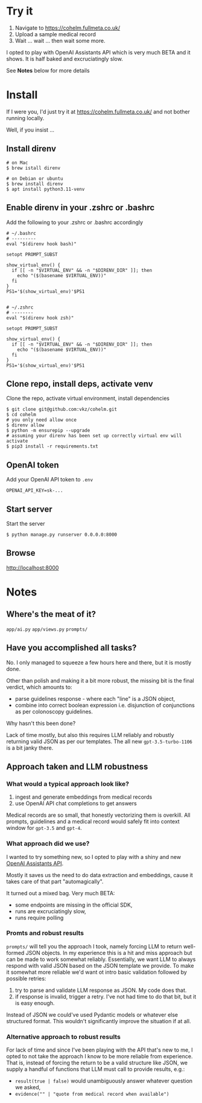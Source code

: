 * Try it

1. Navigate to https://cohelm.fullmeta.co.uk/
2. Upload a sample medical record
3. Wait ... wait ... then wait some more.

I opted to play with OpenAI Assistants API which is very much BETA and it shows. It is half baked and excruciatingly slow.

See **Notes** below for more details

* Install

If I were you, I'd just try it at https://cohelm.fullmeta.co.uk/ and not bother running locally.

Well, if you insist ...

** Install direnv

#+begin_src shell
  # on Mac
  $ brew istall direnv

  # on Debian or ubuntu
  $ brew install direnv
  $ apt install python3.11-venv
#+end_src

** Enable direnv in your .zshrc or .bashrc

Add the following to your .zshrc or .bashrc accordingly

#+begin_src shell
  # ~/.bashrc
  # ---------
  eval "$(direnv hook bash)"

  setopt PROMPT_SUBST

  show_virtual_env() {
    if [[ -n "$VIRTUAL_ENV" && -n "$DIRENV_DIR" ]]; then
      echo "($(basename $VIRTUAL_ENV))"
    fi
  }
  PS1='$(show_virtual_env)'$PS1


  # ~/.zshrc
  # --------
  eval "$(direnv hook zsh)"

  setopt PROMPT_SUBST

  show_virtual_env() {
    if [[ -n "$VIRTUAL_ENV" && -n "$DIRENV_DIR" ]]; then
      echo "($(basename $VIRTUAL_ENV))"
    fi
  }
  PS1='$(show_virtual_env)'$PS1
#+end_src

** Clone repo, install deps, activate venv

Clone the repo, activate virtual environment, install dependencies

#+begin_src shell
  $ git clone git@github.com:vkz/cohelm.git
  $ cd cohelm
  # you only need allow once
  $ direnv allow
  $ python -m ensurepip --upgrade
  # assuming your direnv has been set up correctly virtual env will activate
  $ pip3 install -r requirements.txt
#+end_src

** OpenAI token

Add your OpenAI API token to =.env=
#+begin_example
  OPENAI_API_KEY=sk-...
#+end_example

** Start server

Start the server
#+begin_src shell
  $ python manage.py runserver 0.0.0.0:8000
#+end_src

** Browse

http://localhost:8000

* Notes

** Where's the meat of it?

=app/ai.py=
=app/views.py=
=prompts/=

** Have you accomplished all tasks?

No. I only managed to squeeze a few hours here and there, but it is mostly done.

Other than polish and making it a bit more robust, the missing bit is the final verdict, which amounts to:
- parse guidelines response - where each "line" is a JSON object,
- combine into correct boolean expression i.e. disjunction of conjunctions as per colonoscopy guidelines.

Why hasn't this been done?

Lack of time mostly, but also this requires LLM reliably and robustly returning valid JSON as per our templates. The all new =gpt-3.5-turbo-1106= is a bit janky there.

** Approach taken and LLM robustness

*** What would a typical approach look like?

1. ingest and generate embeddings from medical records
2. use OpenAI API chat completions to get answers


Medical records are so small, that honestly vectorizing them is overkill. All prompts, guidelines and a medical record would safely fit into context window for =gpt-3.5= and =gpt-4=.

*** What approach did we use?

I wanted to try something new, so I opted to play with a shiny and new [[https://platform.openai.com/docs/assistants/overview][OpenAI Assistants API]].

Mostly it saves us the need to do data extraction and embeddings, cause it takes care of that part "automagically".

It turned out a mixed bag. Very much BETA:
- some endpoints are missing in the official SDK,
- runs are excruciatingly slow,
- runs require polling


*** Promts and robust results

=prompts/= will tell you the approach I took, namely forcing LLM to return well-formed JSON objects. In my experience this is a hit and miss approach but can be made to work somewhat reliably. Essentially, we want LLM to always respond with valid JSON based on the JSON template we provide. To make it somewhat more reliable we'd want ot intro basic validation followed by possible retries:
1. try to parse and validate LLM response as JSON. My code does that.
2. if response is invalid, trigger a retry. I've not had time to do that bit, but it is easy enough.


Instead of JSON we could've used Pydantic models or whatever else structured format. This wouldn't significantly improve the situation if at all.

*** Alternative approach to robust results

For lack of time and since I've been playing with the API that's new to me, I opted to not take the approach I know to be more reliable from experience. That is, instead of forcing the return to be a valid structure like JSON, we supply a handful of functions that LLM must call to provide results, e.g.:
- =result(true | false)= would unambiguously answer whatever question we asked,
- =evidence("" | "quote from medical record when available")=
